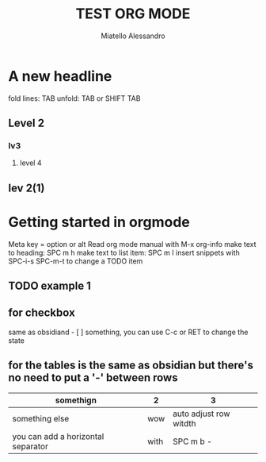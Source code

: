 #+title: TEST ORG MODE
#+description: Org mode document for test
#+author: Miatello Alessandro

* A new headline
fold lines: TAB
unfold: TAB or SHIFT TAB
** Level 2
*** lv3
**** level 4
** lev 2(1)
* Getting started in orgmode
Meta key = option or alt
Read org mode manual with M-x org-info
make text to heading: SPC m h
make text to list item: SPC m I
insert snippets with SPC-i-s
SPC-m-t to change a TODO item
** TODO example 1
** for checkbox
same as obsidiand - [ ] something,
you can use C-c or RET to change the state
** for the tables is the same as obsidian but there's no need to put a '-' between rows
| somethign                          | 2    | 3                      |
|------------------------------------+------+------------------------|
| something else                     | wow  | auto adjust row witdth |
| you can add a horizontal separator | with | SPC m b -              |
